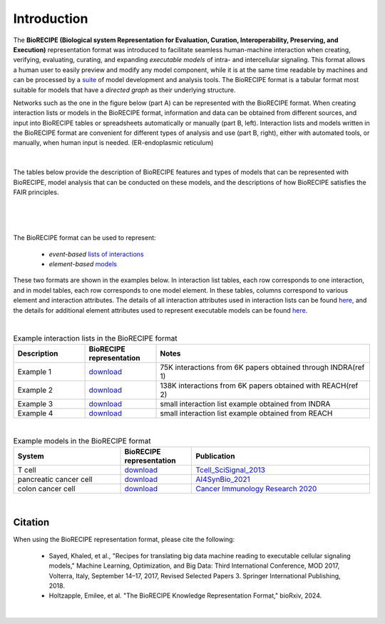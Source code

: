 ############
Introduction
############

The **BioRECIPE (Biological system Representation for Evaluation, Curation, Interoperability, Preserving, and Execution)** representation format was introduced to facilitate seamless human-machine interaction when creating, verifying, evaluating, curating, and expanding *executable models* of intra- and intercellular signaling. This format allows a human user to easily preview and modify any model component, while it is at the same time readable by machines and can be processed by a `suite <https://melody-biorecipe.readthedocs.io/en/latest/compatibility.html#compatibility-and-translators>`_ of model development and analysis tools. The BioRECIPE format is a tabular format most suitable for models that have a *directed graph* as their underlying structure.

Networks such as the one in the figure below (part A) can be represented with the BioRECIPE format. When creating interaction lists or models in the BioRECIPE format, information and data can be obtained from different sources, and input into BioRECIPE tables or spreadsheets automatically or manually (part B, left). Interaction lists and models written in the BioRECIPE format are convenient for different types of analysis and use (part B, right), either with automated tools, or manually, when human input is needed. (ER-endoplasmic reticulum)

.. figure:: figures/figure_BioRECIPE_overview_AB_March2024.png
    :align: center
    :alt: internal figure

|

The tables below provide the description of BioRECIPE features and types of models that can be represented with BioRECIPE, model analysis that can be conducted on these models, and the descriptions of how BioRECIPE satisfies the FAIR principles.

.. figure:: figures/figure_properties_overview_table1.png
    :align: center
    :alt: internal figure
|
.. figure:: figures/figure_properties_overview_table2.png
    :align: center
    :alt: internal figure
|

The BioRECIPE format can be used to represent: 

    - *event-based* `lists of interactions <https://melody-biorecipe.readthedocs.io/en/latest/bio_interactions.html#interaction-lists>`_ 
    - *element-based* `models <https://melody-biorecipe.readthedocs.io/en/latest/model_representation.html#executable-models>`_ 

These two formats are shown in the examples below. In interaction list tables, each row corresponds to one interaction, and in model tables, each row corresponds to one model element. In these tables, columns correspond to various element and interaction attributes. The details of all interaction attributes used in interaction lists can be found `here <https://melody-biorecipe.readthedocs.io/en/latest/bio_interactions.html#interaction-lists>`_, and the details for additional element attributes used to represent executable models can be found `here <https://melody-biorecipe.readthedocs.io/en/latest/model_representation.html#executable-models>`_. 

|

.. csv-table:: Example interaction lists in the BioRECIPE format
    :header: Description, BioRECIPE representation, Notes 
    :widths: 20, 20, 60

    Example 1, `download <https://github.com/pitt-miskov-zivanov-lab/BioRECIPE/blob/main/examples/interaction_lists/RA_INDRA_st_biorecipe.xlsx>`_, 75K interactions from 6K papers obtained through INDRA(ref 1)
    Example 2, `download <https://github.com/pitt-miskov-zivanov-lab/BioRECIPE/blob/main/examples/interaction_lists/RA_all_reading_biorecipe.xlsx>`_, 138K interactions from 6K papers obtained with REACH(ref 2)
    Example 3, `download <https://github.com/pitt-miskov-zivanov-lab/BioRECIPE/blob/main/examples/interaction_lists/Reading_biorecipe.xlsx>`_, small interaction list example obtained from INDRA
    Example 4, `download <https://github.com/pitt-miskov-zivanov-lab/BioRECIPE/blob/main/examples/interaction_lists/interaction_biorecipe.xlsx>`_, small interaction list example obtained from REACH

|

.. csv-table:: Example models in the BioRECIPE format
    :header: System, BioRECIPE representation, Publication 
    :widths: 30, 20, 50
    
    T cell, `download <https://github.com/pitt-miskov-zivanov-lab/BioRECIPE/blob/main/examples/models/BooleanTcell_biorecipe.xlsx>`_, `Tcell_SciSignal_2013 <https://scholar.google.com/citations?view_op=view_citation&hl=en&user=tUrAYVsAAAAJ&citation_for_view=tUrAYVsAAAAJ:3fE2CSJIrl8C>`_ 
    pancreatic cancer cell, `download <https://github.com/pitt-miskov-zivanov-lab/BioRECIPE/blob/main/examples/models/PCC_biorecipe.xlsx>`_, `AI4SynBio_2021 <https://www.biorxiv.org/content/10.1101/2021.06.08.447557v1.abstract>`_ 
    colon cancer cell, `download <https://github.com/pitt-miskov-zivanov-lab/BioRECIPE/blob/main/examples/models/CACC_biorecipe.xlsx>`_, `Cancer Immunology Research 2020 <https://aacrjournals.org/cancerimmunolres/article/8/2/167/469841/Cross-talk-between-Colon-Cells-and-Macrophages>`_ 
   

|


Citation
---------

When using the BioRECIPE representation format, please cite the following:

  - Sayed, Khaled, et al., "Recipes for translating big data machine reading to executable cellular signaling models," Machine Learning, Optimization, and Big Data: Third International Conference, MOD 2017, Volterra, Italy, September 14–17, 2017, Revised Selected Papers 3. Springer International Publishing, 2018.
  - Holtzapple, Emilee, et al. "The BioRECIPE Knowledge Representation Format," bioRxiv, 2024.

|
